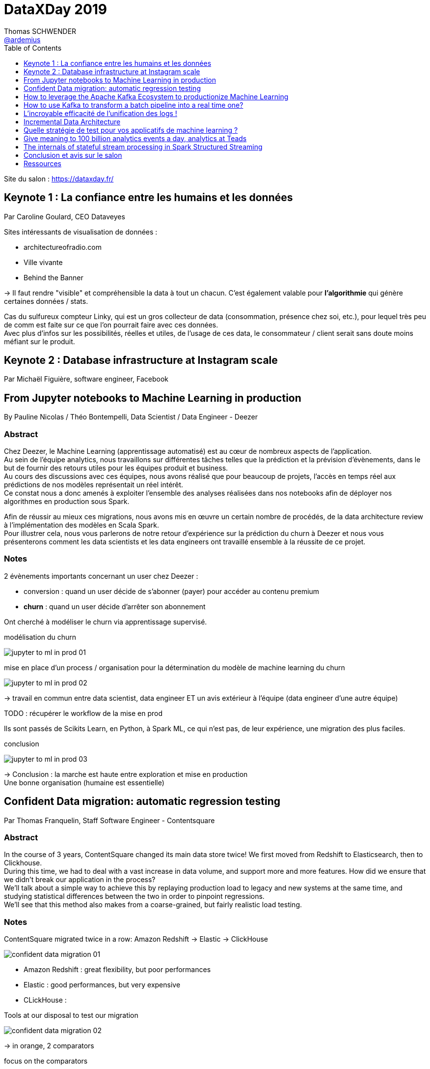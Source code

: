 = DataXDay 2019
Thomas SCHWENDER <https://github.com/ardemius[@ardemius]>
// Handling GitHub admonition blocks icons
ifndef::env-github[:icons: font]
ifdef::env-github[]
:status:
:outfilesuffix: .adoc
:caution-caption: :fire:
:important-caption: :exclamation:
:note-caption: :paperclip:
:tip-caption: :bulb:
:warning-caption: :warning:
endif::[]
:imagesdir: ./images
:source-highlighter: highlightjs
// Next 2 ones are to handle line breaks in some particular elements (list, footnotes, etc.)
:lb: pass:[<br> +]
:sb: pass:[<br>]
// check https://github.com/Ardemius/personal-wiki/wiki/AsciiDoctor-tips for tips on table of content in GitHub
:toc: macro
:toclevels: 1
// To turn off figure caption labels and numbers
:figure-caption!:

toc::[]

Site du salon : https://dataxday.fr/

== Keynote 1 : La confiance entre les humains et les données

Par Caroline Goulard, CEO Dataveyes

Sites intéressants de visualisation de données :

* architectureofradio.com
* Ville vivante
* Behind the Banner

-> Il faut rendre "visible" et compréhensible la data à tout un chacun.
C'est également valable pour *l'algorithmie* qui génère certaines données / stats.

Cas du sulfureux compteur Linky, qui est un gros collecteur de data (consommation, présence chez soi, etc.), pour lequel très peu de comm est faite sur ce que l'on pourrait faire avec ces données. +
Avec plus d'infos sur les possibilités, réelles et utiles, de l'usage de ces data, le consommateur / client serait sans doute moins méfiant sur le produit.

== Keynote 2 : Database infrastructure at Instagram scale

Par Michaël Figuière, software engineer, Facebook

== From Jupyter notebooks to Machine Learning in production

By Pauline Nicolas / Théo Bontempelli, Data Scientist / Data Engineer - Deezer

=== Abstract

====
Chez Deezer, le Machine Learning (apprentissage automatisé) est au cœur de nombreux aspects de l’application. +
Au sein de l’équipe analytics, nous travaillons sur différentes tâches telles que la prédiction et la prévision d’évènements, dans le but de fournir des retours utiles pour les équipes produit et business. +
Au cours des discussions avec ces équipes, nous avons réalisé que pour beaucoup de projets, l’accès en temps réel aux prédictions de nos modèles représentait un réel intérêt. +
Ce constat nous a donc amenés à exploiter l’ensemble des analyses réalisées dans nos notebooks afin de déployer nos algorithmes en production sous Spark.

Afin de réussir au mieux ces migrations, nous avons mis en œuvre un certain nombre de procédés, de la data architecture review à l’implémentation des modèles en Scala Spark. +
Pour illustrer cela, nous vous parlerons de notre retour d’expérience sur la prédiction du churn à Deezer et nous vous présenterons comment les data scientists et les data engineers ont travaillé ensemble à la réussite de ce projet.
====

=== Notes

2 évènements importants concernant un user chez Deezer :

* conversion : quand un user décide de s'abonner (payer) pour accéder au contenu premium
* *churn* : quand un user décide d'arrêter son abonnement

Ont cherché à modéliser le churn via apprentissage supervisé.

.modélisation du churn
image:jupyter-to-ml-in-prod_01.jpg[]

.mise en place d'un process / organisation pour la détermination du modèle de machine learning du churn
image:jupyter-to-ml-in-prod_02.jpg[]

-> travail en commun entre data scientist, data engineer ET un avis extérieur à l'équipe (data engineer d'une autre équipe)

TODO : récupérer le workflow de la mise en prod

Ils sont passés de Scikits Learn, en Python, à Spark ML, ce qui n'est pas, de leur expérience, une migration des plus faciles.

.conclusion
image:jupyter-to-ml-in-prod_03.jpg[]

-> Conclusion : la marche est haute entre exploration et mise en production +
Une bonne organisation (humaine est essentielle)

== Confident Data migration: automatic regression testing

Par Thomas Franquelin, Staff Software Engineer - Contentsquare

=== Abstract

====
In the course of 3 years, ContentSquare changed its main data store twice! We first moved from Redshift to Elasticsearch, then to Clickhouse. +
During this time, we had to deal with a vast increase in data volume, and support more and more features. How did we ensure that we didn’t break our application in the process? +
We’ll talk about a simple way to achieve this by replaying production load to legacy and new systems at the same time, and studying statistical differences between the two in order to pinpoint regressions. +
We’ll see that this method also makes from a coarse-grained, but fairly realistic load testing.
====

=== Notes

ContentSquare migrated twice in a row: Amazon Redshift -> Elastic -> ClickHouse

image::confident-data-migration_01.jpg[]

* Amazon Redshift : great flexibility, but poor performances
* Elastic : good performances, but very expensive
* CLickHouse :

.Tools at our disposal to test our migration
image:confident-data-migration_02.jpg[]

-> in orange, 2 comparators

.focus on the comparators
image:confident-data-migration_03.jpg[]

.Prod Request Comparator
.image:confident-data-migration_04.jpg[]

What if the legacy system is wrong ?

* best solution is to fix the problem in the legacy system
* other approach, sad but realistic: keep the bug, do the migration, and fix the bug later +
-> it allows to avoid differences during the comparison legacy <> new system

.The way to iterate until everything is good
image:confident-data-migration_05.jpg[]

== How to leverage the Apache Kafka Ecosystem to productionize Machine Learning

By Kai Waehner, Technology Evangelist - Confluent

=== Abstract

====
This talk shows how to productionize Machine Learning models in mission-critical and scalable real time applications by leveraging Apache Kafka as streaming platform. +
The talk discusses the relation between Machine Learning frameworks such as TensorFlow, DeepLearning4J or H2O and the Apache Kafka ecosystem.

A live demo shows how to build a mission-critical Machine Learning environment leveraging different Kafka components: Kafka messaging and Kafka Connect for data movement from and into different sources and sinks, Kafka Streams for model deployment and inference in real time, and KSQL for real time analytics of predictions, alerts and model accuracy.
====

=== Notes

.some Use Cases
image:kafka-to-productionize-ml_01.jpg[]

.What does allow Machine Learning here?
image:kafka-to-productionize-ml_02.jpg[]

.Hidden Technical Debt in Machine Learning systems
image:kafka-to-productionize-ml_03.jpg[]

Several (famous) companies already solved this kind of problematics through *custom ML frameworks*: Netflix / Uber / PayPal +
TODO: a good slide to retrieve at this point

.Confluent Business value per Use Case
image:kafka-to-productionize-ml_04.jpg[]

.Infrastructure for ML using Kafka
image:kafka-to-productionize-ml_05.jpg[]

.Ingestion in the Data Store
image:kafka-to-productionize-ml_06.jpg[]

.Model training using a Data Store
image:kafka-to-productionize-ml_07.jpg[]

A log "never" forgets -> you can branch different consumers at differents points on the log

== How to use Kafka to transform a batch pipeline into a real time one?

Par Stéphane Mareek, CEO - DataCumulus

=== Abstract

====
Apache Kafka has real-time capability and everyone knows that! The real challenge facing engineers comes from re-designing the existing data pipelines from batch to real-time.

In this talk, we will do a case study on how to build an end-to-end real-time data pipeline by building four micro-services on top of Apache Kafka. +
It will give you insights into the Kafka Producer API, Avro and the Confluent Schema Registry, the Kafka Streams High-Level DSL, and Kafka Connect Sinks.
====

=== Notes

Stéphane est un expert sur Kafka, auteur de plusieurs articles sur le sujet, et d'un cours sur Udemy

Tout le code du talk et de la démo est disponible sur GitHub

.New Real Time pipeline using Kafka
image:kafka-batch-to-tr_01.jpg[]

-> démo complète et très intéressante (Kafka Connect + Streams + schema registry)

[NOTE]
====
* Kafka "Conduktor" to have a look at
====

image::kafka-batch-to-tr_02.jpg[]

== L'incroyable efficacité de l'unification des logs !

Par Jonathan Winandy, Dirigeant fondateur - Univalence

=== Abstract

====
Avez-vous déjà rencontré un bug vraiment prise de tête ? Avez-vous souhaité pouvoir juste faire un ctrl-Z ?

Bien que les micro-services soient plus complexes à exploiter que leurs homologues monolithiques, ils laissent place à des architectures qui nous permettent d'analyser et de corriger les erreurs du passé et nous évitent des surprises dans le futur.

Après un rappel rapide sur le tracing distribué, nous verrons comment avec un Kafka récent et Jaeger on peut construire un système complet avec:

- l'unification et la compression des données,
- l'analyse de la cause et de la source des bugs et des effets,
- le ``voyage dans le temps``.

Aucune connaissance préalable de ``Dapper`` et du fonctionnement des cabines téléphoniques sont requises ! 😉
====

=== Notes

Jonathan a créé Univalence pour "s'y retrouver" dans toutes les briques technologiques des stack "Big Data" actuelles. +
(Jonathan a été dev web, avant de passer sur la Data à une époque où il y avait beaucoup moins de technos à connaître)

Leur job : rattraper les structures applicatives pas adaptées à la collecte de la Data +
image:unification-logs_01.jpg[]

.Evolution of concurrency
image::unification-logs_02.jpg[]

-> On a jamais eu *vraiment* de concurrence jusqu'il y a peu... +
Et en très très peu de temps, ça nous est tombé dessus du fait de l'évolution des technos pour gérer la "Big" Data.

image::unification-logs_03.jpg[]

-> en graphique sur le screen précédent, la carto d'une request Uber rebondissant de service en service.

image::unification-logs_04.jpg[]

-> Le "classique" :

* Quand on a un problème, il y a des chances que Google l'ait aussi
* Google met ses chercheurs dessus, et publie un papier
* 2 ans plus tard, on a une implémentation Open Source

-> Cas de Dapper (Google), qui va donner naissance à *Zipkin*, qui va dernièrement *être supplanté par Jaeger*

NOTE: On ne parle plus de traçabilité, mais "d'observabilité"

Dernièrement, annonce à la KubeCon, OpenCensus et OpenTracking vont fusionner et devenir *OpenTelemetry*.

.Qu'est-ce qu'une trace ?
image:unification-logs_05.jpg[]
image:unification-logs_06.jpg[]

.Logging vs tracing
image:unification-logs_07.jpg[]

.Architecture de tracing
image:unification-logs_08.jpg[]

.Architecture de tracing avec Kakka
image:unification-logs_09.jpg[]

.Jaeger UI
image:unification-logs_10.jpg[]
image:unification-logs_11.jpg[]

image::unification-logs_12.jpg[]

-> *Cas de monétisation de la data* (un classique) : en exposant la data sous forme d'API, on peut dire via le tracing combien de fois le service A a appelé le service B

Le graphe des appels inter-services permet de créer une *documentation du runtime*.

.Unification des logs
image:unification-logs_13.jpg[]

-> soyons clairs, le *bus async* du screen précédent est bien entendu Kafka.

image::unification-logs_14.jpg[]

-> Le passage en async via Kafka des logs posent quelques problèmes à OpenTracing, mais on s'en sort quand même.

.Avantages de joindre les évènements et les traces
image::unification-logs_15.jpg[]

-> joindre les 2 va permettre de créer des logs beaucoup plus courts. +
Ex : pour un problème de mail invalide, plutôt que de logger "nous avons rencontré blabla, un problème de blabla avec le mail blabla", on peut se contenter de logger "mail invalide" car on a le mail dans l'évènement

.Principe 3 : identifier les places de calculs (on lie le log avec le code associé)
image:unification-logs_16.jpg[]
image:unification-logs_17.jpg[]

.Conclusion
image:unification-logs_18.jpg[]

-> TRES BONNE CONF ! +
A garder sous le coude en cas de problème de logging / tracing

=== Q&A :

Un rappel : une BDD a 3 caractéristiques :

* un système de persistence
* un moteur d'indexation
* un système de requêtage

== Incremental Data Architecture

Par Walid Haouari, Data Engineer - Xebia

=== Abstract

====
Le design d'architecture data n'a jamais été chose facile. +
On rencontre souvent des risques d'inadaptation au besoin, des faibles performances, des blocages paresseux voir un accomplissement partiel des objectifs de départ. +
Dans la plupart du temps, ces problématiques sont directement liées à un manque ou une mauvaise gestion des resources.

L'Incremental Software Architecture est une méthode de conception avancée qui va permettre d'outrepasser ces risques tout en garantissant des systèmes élastiques, efficaces et rentables.

Nous allons voir ensemble comment adopter cette approche favorisant la productivité, étape par étape, le tout dans un contexte Data.
====

=== Notes

.Le talk se concentre sur la gestion des *ressources* :
image:incremental-architecture_01.jpg[width=600]

-> et généralement pas de budget...

.Définition de l'architecture incrémentale
image:incremental-architecture_02.jpg[width=600]
image:incremental-architecture_03.jpg[width=600]

.Côté infrastructure
image:incremental-architecture_04.jpg[width=800]

.Côté Dev
image:incremental-architecture_05.jpg[width=800]

.Problématique des architectures Data
image:incremental-architecture_06.jpg[width=800]

-> La *complexité des architectures Data* vient principalement de la multiplicité des technos de la stack, et du couplage fort souvent existant entre ces derniers. +
-> De plus, on a *souvent des problèmes avec le modèle de données*, qui est rarement pensé pour être incrémental.

.Méthode d'architecture incrémentale : l'itération
image:incremental-architecture_07.jpg[width=800]

-> on cherche à *minimiser la perte d'une itération* à l'autre

.step "état des lieux"
image:incremental-architecture_08.jpg[width=800]

.step "Design"
image:incremental-architecture_09.jpg[width=800]
image:incremental-architecture_10.jpg[width=800]

==== Démo

* tout est dans un environnement AWS
	** Kinesis : messaging système

.Besoin et contraintes
image:incremental-architecture_11.jpg[width=800]

.Architecture cible
image:incremental-architecture_12.jpg[]

.Itération 1
image:incremental-architecture_13.jpg[]

.Itération 2 : on forme à Spark nos 2 devs Python
image:incremental-architecture_14.jpg[width=800] +
image:incremental-architecture_15.jpg[]

.Itération 3 : on peut maintenant introduire Spark
image:incremental-architecture_16.jpg[width=800] +
image:incremental-architecture_17.jpg[]

.Itération 4
image:incremental-architecture_18.jpg[]

.Itération finale
image:incremental-architecture_19.jpg[]

==== Conseils / take away

* éviter les "mutations" d'architecture -> ce qui pourrait casser de précédents incréments
	** garder à l'esprit que l'architecture "cible" de laquelle nous partons n'est *PAS* une architecture finale, immuable
* don't mess with security !
* mettre des indicateurs et les monitorer : dimension coûts, charges, scalabilité +
Ex : mise en place d'un scanner de vulnérabilité
* connaître la valeur de l'incrément avant l'implémentation
* utiliser la puissance des outils scalables *seulement quand il le faut !*
* prendre la qualité en considération

-> Le talk avait vraiment trait sur la mise en place d'un *process* d'architecture incrémentale.

== Quelle stratégie de test pour vos applicatifs de machine learning ?

Par Victor Landeau, ingénieur Machine Learning - OUI.sncf

=== Abstract

====
Chez Oui.sncf, cela fait maintenant plusieurs années que nous utilisons des algorithmes de Machine Learning dans certains de nos applicatifs en production. Mais cela n'est pas sans poser de problème, notamment du fait du caractère non-déterministe de ces approches.

En effet, comment peut-on développer sereinement des applicatifs dont les sorties attendues ne sont pas connues par avance ?

Pour répondre à cette problématique, nous avons développé notre propre stratégie de test, adaptée au monde incertain du Machine Learning. Cette approche se base sur trois grandes couches de tests que nous vous détaillerons dans ce Talk.
====

=== Notes

Oui.sncf est le 1er site de e-commerce en France

* Prédire le futur en fonction du passé

.Les phases de l'apprentissage supervisé
image::strategie-tests-ml_01.jpg[]

-> Ce Machine Learning ne tient pas sur 1 seul ordinateur !

.Tests unitaires avec Given / When / Then
image:strategie-tests-ml_02.jpg[]

.Et TDD pour bien le faire
image:strategie-tests-ml_03.jpg[]

.Tests d'intégration
image:strategie-tests-ml_04.jpg[]

.Il y a aussi les tests dit "black-box"
image:strategie-tests-ml_05.jpg[]

Attention ! Lancez tous les tests de bout en bout *prend du temps* ! +
-> besoin d'optimisation

.En conclusion sur les tests
image:strategie-tests-ml_06.jpg[]

Gardez en mémoire que l'environnement est changeant ! +
A l'arrivée d'un nouvel acteur (ou autre), notre comportement peut changer. +
-> Dans ces cas, un ré-entraînement est nécessaire

Pour conclure :

image:strategie-tests-ml_07.jpg[] +
image:strategie-tests-ml_08.jpg[]

== Give meaning to 100 billion analytics events a day, analytics at Teads

Par Alban Perillat-Merceroz, Software Engineering Manager - Teads

=== Abstract

====
This talk showcases how we built a platform that is capable of ingesting and transforming a stream of Billions of events a day using BigQuery, and how we use and abuse Redshift to deliver self-served, tailored views to many data visualisation clients and web apps.
====

=== Notes

.Teads and its global media platform
image:analytics-at-teads_01.jpg[]

image::analytics-at-teads_02.jpg[]

-> Only 10 people to handle the data pipeline

Again, a solution using *Kafka* !

.Teads "quick" architecture
image:analytics-at-teads_03.jpg[]

Tracker split into 2:

* *tracker collector*: very straight forward, with no dependency on any database
* *tracker hydrator*: dependencies on databases are here +
*Flink* is used here to perform *stateful processes*.

image::analytics-at-teads_04.jpg[]

.The rollup job (Data Warehouse part, using *BigQuery SQL*) is as easy as this
image:analytics-at-teads_05.jpg[]

For their Datamart, they *move from BigQuery to IBM Redshift*.

.Redshift (option 3) chosen instead BigQuery
image:analytics-at-teads_06.jpg[]

* *BigQuery*: minimum latency of 5 sec per query +
-> they wanted *subsecond* latency
* *BigQuery*: concurrency limits

[NOTE]
====
IEE is a proprietary fork of MySQL, modified for analytics (column-oriented). +
Although it was fine to use IEE to serve dashboards with Chartio (SaaS visualization app, that we use internally for Business Intelligence), we were reaching its limits, in terms of pricing and scalability.
====

For the Internal Data Visualisation, they chose *ChartIO*

.Redshift as a solution
image:analytics-at-teads_07.jpg[]

.Redshift key learnings
image:analytics-at-teads_08.jpg[]

.For orchestration and scheduling
image:analytics-at-teads_09.jpg[]

-> Not Airflow, but "just" Jenkins plus an internal tool ("JobHistory")

.Final architecture for Teads Data pipeline
image:analytics-at-teads_10.jpg[]

-> But that's still not enough to handle 100 billion events

.90% percent of the data is trashed ! (*sampling*)
image::analytics-at-teads_11.jpg[]

[NOTE]
====
* they replaced nearly all their Scala / Spark code by BigQuery SQL one
* They mainly moved from AWS to GCP (but not totally)
====

-> Interesting talk for the description of their complete stack

.Ressources
image:analytics-at-teads_1.2jpg[]

=== Q&A

* For the datamart, everything is denormalized
	** a datamart is immutable
* all the tracker process is less than 1 sec long (? for what ? But it seems to be fast)

=== Resources

J'ai trouvé 2 articles de blog des speakers décrivant ce talk :

* https://medium.com/teads-engineering/give-meaning-to-100-billion-analytics-events-a-day-d6ba09aa8f44 : +
2018/04/03, ce "vieil" article décrit leur pipeline d'ingestion, centré sur BigQuery comme data warehouse. +
Comme il est expliqué :
____
[...] we described our *Analytics data ingestion pipeline*, with BigQuery sitting as our data warehouse. However, having our analytics events in BigQuery is not enough. Most importantly, data needs to be served to our end-users.
____

* https://medium.com/teads-engineering/give-meaning-to-100-billion-events-a-day-part-ii-how-we-use-and-abuse-redshift-to-serve-our-data-bc23d2ed3e07 : +
2019/02/26, cet article plus récent explique leur passage à Redshift pour stocker leur data marts.

== The internals of stateful stream processing in Spark Structured Streaming

Par Jacek Laskowski, Freelance IT Consultant +
-> Jacek est un expert international reconnu sur *Spark* et *Kafka*.

=== Abstract

====
Let's talk about state management in Spark Structured Streaming.

During this talk you will learn the streaming concepts that are particularly relevant for stateful stream processing in Structured Streaming, e.g. watermark and output modes, but also GroupState and GroupStateTimeout. +
We will be exploring simple stateful processing (with groupBy operator) and more advanced use cases with KeyValueGroupedDataset.mapGroupsWithState and the most advanced KeyValueGroupedDataset.flatMapGroupsWithState operator. +
In other words, you will learn how to use the stateful streaming API and understand the internals.
====

=== Notes

All the *slides* are in https://github.com/jaceklaskowski/spark-workshop

Jacek est l'auteur de plusieurs eBooks sur *Apache Spark*, *Spark SQL*, *Spark Structured Streaming*, *Kafka*. +
Tous sont disponibles librement sur *GitBook* : https://legacy.gitbook.com/@jaceklaskowski

TIP: Franchement, Jacek est très bon pédagogue, donc n'hésitez pas à aller voir ses livres !

This talk is about *Apache Spark 2.4.3* and *Structured Streaming*

.About Jacek (Famous Spark, Kafka expert)
image:spark-structured-streaming_01.jpg[]

-> *Jacek is also a trainer*

.Agenda that we will NOT have to the time to fully complete...
image:spark-structured-streaming_02.jpg[]

.Structured Streaming
image:spark-structured-streaming_03.jpg[]

-> *Structured Streaming*, aka *Spark Streams* which introduces *streaming queries* +
-> some kind of similar to *batch queries in Spark SQL executed continuously*

.Stateful Stream Processing
image:spark-structured-streaming_04.jpg[]

Spark Structured Streaming can operate on 0, 1 or many rows at the same time. +
-> Whereas Kafka streams and Flink can only operate on *exactly* 1 row

image::spark-structured-streaming_05.jpg[]

.Streaming aggregation
image:spark-structured-streaming_06.jpg[]

*checkpoint locations*: the place where Spark Structured Streaming saves your states. +
Those info are saved as files.

.Physical plan
image:spark-structured-streaming_07.jpg[]

.Streaming watermark
image:spark-structured-streaming_08.jpg[]

-> To keep state for ever means that we will end with an Out Of Memory error. +
We have to do something for this problematic, which is *applying watermark to my state*.

-> Have a (big) look at Jacek demo code (URL available in his slides)

=== Q&A

.To control the number of partitions
image:spark-structured-streaming_09.jpg[]

-> The "good" number of partitions can only be found through *fine tuning*

== Conclusion et avis sur le salon

* Python devient réellement un incontournable
* Et Kafka est absolument incontournable
* importance du *monitoring*
* les notebooks sont *TOUS* sur Jupyter, et sont tous remplacés par des solutions plus robustes lors du passage en PROD

Mes conférences préférées ont été :

* link:dataxday-2019.adoc#_lincroyable_efficacit%C3%A9_de_lunification_des_logs[L’incroyable efficacité de l’unification des logs !]
* link:dataxday-2019.adoc#_give_meaning_to_100_billion_analytics_events_a_day_analytics_at_teads[Give meaning to 100 billion analytics events a day, analytics at Teads]

Mention spéciale au talk de Jacek, link:dataxday-2019.adoc#_the_internals_of_stateful_stream_processing_in_spark_structured_streaming[The internals of stateful stream processing in Spark Structured Streaming], rien que pour lui (et les *références*, *eBooks* donnés), jetez-y un oeil 😉

.Hadoop, la chute
[IMPORTANT]
====
Un constat s'est encore confirmé lors de ce salon : *la chute du framework Hadoop*. +
En lieu et place de ce dernier, on passe maintenant sur les stacks techniques des Cloud providers.

Je ne pense pas avoir 1 fois attendu parler de HDFS de tout le salon. +
Spark est bien sûr toujours là, mais car le framework a réussi à évoluer et à gérer d'autres systèmes de stockage de données.
====

== Ressources

* Toutes les vidéos sont sur le site du salon : https://dataxday.fr/videos-slides-2019/








